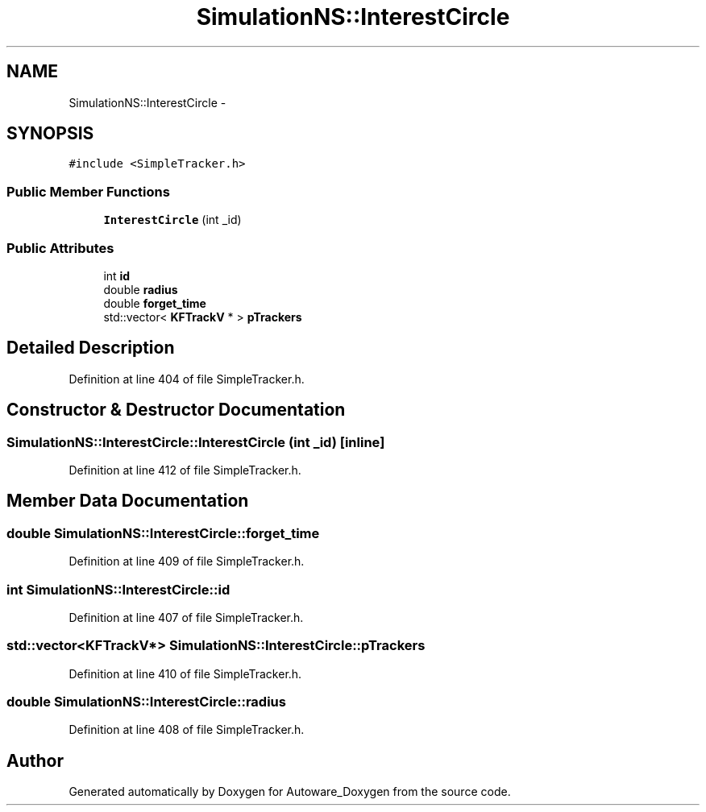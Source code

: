 .TH "SimulationNS::InterestCircle" 3 "Fri May 22 2020" "Autoware_Doxygen" \" -*- nroff -*-
.ad l
.nh
.SH NAME
SimulationNS::InterestCircle \- 
.SH SYNOPSIS
.br
.PP
.PP
\fC#include <SimpleTracker\&.h>\fP
.SS "Public Member Functions"

.in +1c
.ti -1c
.RI "\fBInterestCircle\fP (int _id)"
.br
.in -1c
.SS "Public Attributes"

.in +1c
.ti -1c
.RI "int \fBid\fP"
.br
.ti -1c
.RI "double \fBradius\fP"
.br
.ti -1c
.RI "double \fBforget_time\fP"
.br
.ti -1c
.RI "std::vector< \fBKFTrackV\fP * > \fBpTrackers\fP"
.br
.in -1c
.SH "Detailed Description"
.PP 
Definition at line 404 of file SimpleTracker\&.h\&.
.SH "Constructor & Destructor Documentation"
.PP 
.SS "SimulationNS::InterestCircle::InterestCircle (int _id)\fC [inline]\fP"

.PP
Definition at line 412 of file SimpleTracker\&.h\&.
.SH "Member Data Documentation"
.PP 
.SS "double SimulationNS::InterestCircle::forget_time"

.PP
Definition at line 409 of file SimpleTracker\&.h\&.
.SS "int SimulationNS::InterestCircle::id"

.PP
Definition at line 407 of file SimpleTracker\&.h\&.
.SS "std::vector<\fBKFTrackV\fP*> SimulationNS::InterestCircle::pTrackers"

.PP
Definition at line 410 of file SimpleTracker\&.h\&.
.SS "double SimulationNS::InterestCircle::radius"

.PP
Definition at line 408 of file SimpleTracker\&.h\&.

.SH "Author"
.PP 
Generated automatically by Doxygen for Autoware_Doxygen from the source code\&.
